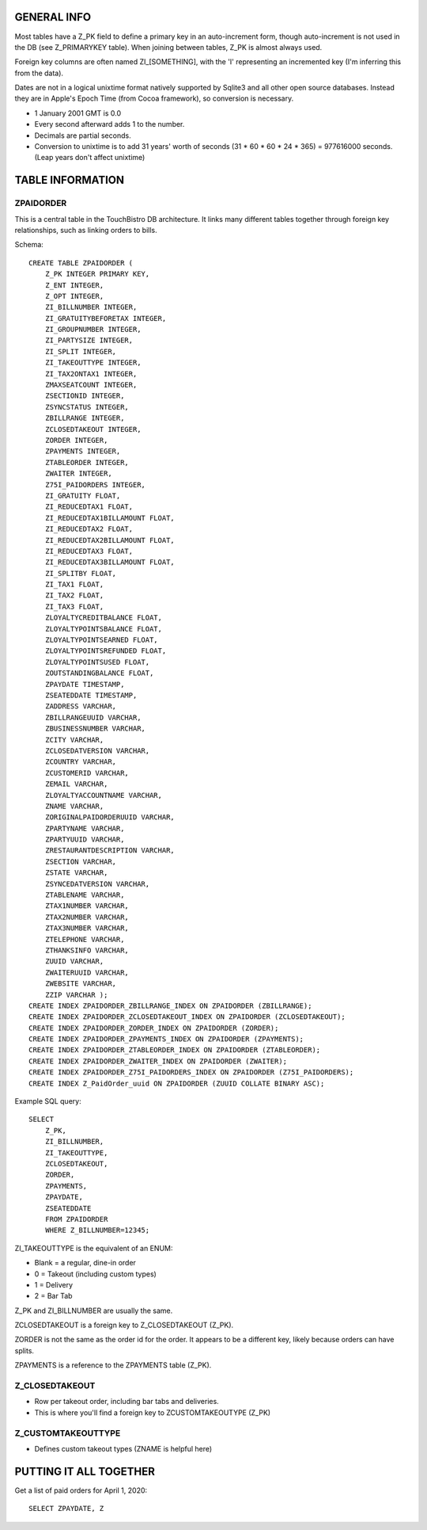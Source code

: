 GENERAL INFO
============
Most tables have a Z_PK field to define a primary key in an auto-increment
form, though auto-increment is not used in the DB (see Z_PRIMARYKEY table).
When joining between tables, Z_PK is almost always used.

Foreign key columns are often named ZI_[SOMETHING], with the 'I' representing
an incremented key (I'm inferring this from the data).

Dates are not in a logical unixtime format natively
supported by Sqlite3 and all other open source databases. Instead they are in
Apple's Epoch Time (from Cocoa framework), so conversion is necessary.

- 1 January 2001 GMT is 0.0
- Every second afterward adds 1 to the number.
- Decimals are partial seconds.
- Conversion to unixtime is to add 31 years' worth of seconds
  (31 * 60 * 60 * 24 * 365) = 977616000 seconds.
  (Leap years don't affect unixtime)

TABLE INFORMATION
=================

ZPAIDORDER
----------
This is a central table in the TouchBistro DB architecture. It links many
different tables together through foreign key relationships, such as linking
orders to bills.

Schema::

    CREATE TABLE ZPAIDORDER (
        Z_PK INTEGER PRIMARY KEY,
        Z_ENT INTEGER,
        Z_OPT INTEGER,
        ZI_BILLNUMBER INTEGER,
        ZI_GRATUITYBEFORETAX INTEGER,
        ZI_GROUPNUMBER INTEGER,
        ZI_PARTYSIZE INTEGER,
        ZI_SPLIT INTEGER,
        ZI_TAKEOUTTYPE INTEGER,
        ZI_TAX2ONTAX1 INTEGER,
        ZMAXSEATCOUNT INTEGER,
        ZSECTIONID INTEGER,
        ZSYNCSTATUS INTEGER,
        ZBILLRANGE INTEGER,
        ZCLOSEDTAKEOUT INTEGER,
        ZORDER INTEGER,
        ZPAYMENTS INTEGER,
        ZTABLEORDER INTEGER,
        ZWAITER INTEGER,
        Z75I_PAIDORDERS INTEGER,
        ZI_GRATUITY FLOAT,
        ZI_REDUCEDTAX1 FLOAT,
        ZI_REDUCEDTAX1BILLAMOUNT FLOAT,
        ZI_REDUCEDTAX2 FLOAT,
        ZI_REDUCEDTAX2BILLAMOUNT FLOAT,
        ZI_REDUCEDTAX3 FLOAT,
        ZI_REDUCEDTAX3BILLAMOUNT FLOAT,
        ZI_SPLITBY FLOAT,
        ZI_TAX1 FLOAT,
        ZI_TAX2 FLOAT,
        ZI_TAX3 FLOAT,
        ZLOYALTYCREDITBALANCE FLOAT,
        ZLOYALTYPOINTSBALANCE FLOAT,
        ZLOYALTYPOINTSEARNED FLOAT,
        ZLOYALTYPOINTSREFUNDED FLOAT,
        ZLOYALTYPOINTSUSED FLOAT,
        ZOUTSTANDINGBALANCE FLOAT,
        ZPAYDATE TIMESTAMP,
        ZSEATEDDATE TIMESTAMP,
        ZADDRESS VARCHAR,
        ZBILLRANGEUUID VARCHAR,
        ZBUSINESSNUMBER VARCHAR,
        ZCITY VARCHAR,
        ZCLOSEDATVERSION VARCHAR,
        ZCOUNTRY VARCHAR,
        ZCUSTOMERID VARCHAR,
        ZEMAIL VARCHAR,
        ZLOYALTYACCOUNTNAME VARCHAR,
        ZNAME VARCHAR,
        ZORIGINALPAIDORDERUUID VARCHAR,
        ZPARTYNAME VARCHAR,
        ZPARTYUUID VARCHAR,
        ZRESTAURANTDESCRIPTION VARCHAR,
        ZSECTION VARCHAR,
        ZSTATE VARCHAR,
        ZSYNCEDATVERSION VARCHAR,
        ZTABLENAME VARCHAR,
        ZTAX1NUMBER VARCHAR,
        ZTAX2NUMBER VARCHAR,
        ZTAX3NUMBER VARCHAR,
        ZTELEPHONE VARCHAR,
        ZTHANKSINFO VARCHAR,
        ZUUID VARCHAR,
        ZWAITERUUID VARCHAR,
        ZWEBSITE VARCHAR,
        ZZIP VARCHAR );
    CREATE INDEX ZPAIDORDER_ZBILLRANGE_INDEX ON ZPAIDORDER (ZBILLRANGE);
    CREATE INDEX ZPAIDORDER_ZCLOSEDTAKEOUT_INDEX ON ZPAIDORDER (ZCLOSEDTAKEOUT);
    CREATE INDEX ZPAIDORDER_ZORDER_INDEX ON ZPAIDORDER (ZORDER);
    CREATE INDEX ZPAIDORDER_ZPAYMENTS_INDEX ON ZPAIDORDER (ZPAYMENTS);
    CREATE INDEX ZPAIDORDER_ZTABLEORDER_INDEX ON ZPAIDORDER (ZTABLEORDER);
    CREATE INDEX ZPAIDORDER_ZWAITER_INDEX ON ZPAIDORDER (ZWAITER);
    CREATE INDEX ZPAIDORDER_Z75I_PAIDORDERS_INDEX ON ZPAIDORDER (Z75I_PAIDORDERS);
    CREATE INDEX Z_PaidOrder_uuid ON ZPAIDORDER (ZUUID COLLATE BINARY ASC);

Example SQL query::

    SELECT
        Z_PK,
        ZI_BILLNUMBER,
        ZI_TAKEOUTTYPE,
        ZCLOSEDTAKEOUT,
        ZORDER,
        ZPAYMENTS,
        ZPAYDATE,
        ZSEATEDDATE
        FROM ZPAIDORDER
        WHERE Z_BILLNUMBER=12345;

ZI_TAKEOUTTYPE is the equivalent of an ENUM:

- Blank = a regular, dine-in order
- 0 = Takeout (including custom types)
- 1 = Delivery
- 2 = Bar Tab

Z_PK and ZI_BILLNUMBER are usually the same.

ZCLOSEDTAKEOUT is a foreign key to Z_CLOSEDTAKEOUT (Z_PK).

ZORDER is not the same as the order id for the order. It appears to be a
different key, likely because orders can have splits.

ZPAYMENTS is a reference to the ZPAYMENTS table (Z_PK).

Z_CLOSEDTAKEOUT
---------------
- Row per takeout order, including bar tabs and deliveries.
- This is where you'll find a foreign key to ZCUSTOMTAKEOUTYPE (Z_PK)

Z_CUSTOMTAKEOUTTYPE
-------------------
- Defines custom takeout types (ZNAME is helpful here)

PUTTING IT ALL TOGETHER
=======================

Get a list of paid orders for April 1, 2020::

    SELECT ZPAYDATE, Z